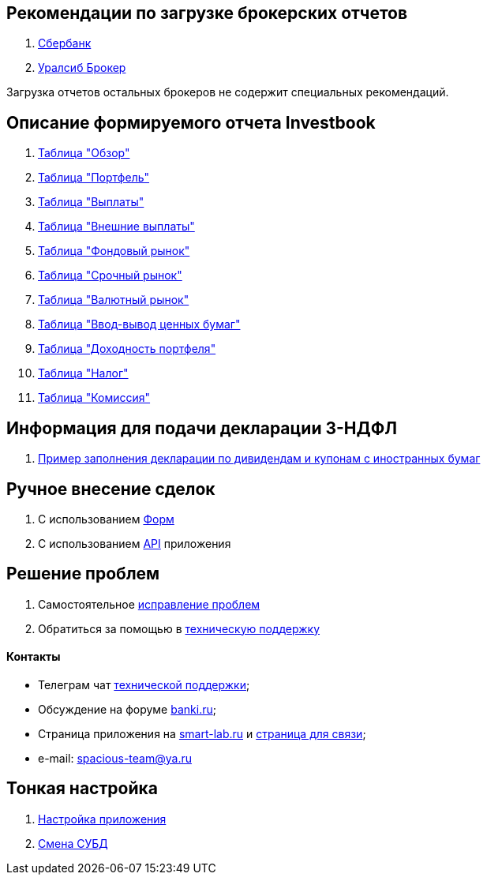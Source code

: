 == Рекомендации по загрузке брокерских отчетов
. <<sber.adoc#,Сбербанк>>
. <<uralsib.adoc#,Уралсиб Брокер>>

Загрузка отчетов остальных брокеров не содержит специальных рекомендаций.

== Описание формируемого отчета Investbook
. <<portfolio-analysis.adoc#,Таблица "Обзор">>
. <<portfolio-status.adoc#,Таблица "Портфель">>
. <<portfolio-payment.adoc#,Таблица "Выплаты">>
. <<foreign-portfolio-payment.adoc#,Таблица "Внешние выплаты">>
. <<stock-market-profit.adoc#,Таблица "Фондовый рынок">>
. <<derivatives-market-profit.adoc#,Таблица "Срочный рынок">>
. <<foreign-market-profit.adoc#,Таблица "Валютный рынок">>
. <<securities-deposit-and-withdrawal.adoc#,Таблица "Ввод-вывод ценных бумаг">>
. <<cash-flow.adoc#,Таблица "Доходноcть портфеля">>
. <<tax.adoc#,Таблица "Налог">>
. <<commission.adoc#,Таблица "Комиссия">>

== Информация для подачи декларации 3-НДФЛ
. <<3-ndfl.adoc#,Пример заполнения декларации по дивидендам и купонам с иностранных бумаг>>

== Ручное внесение сделок
. C использованием <<investbook-forms.adoc#,Форм>>
. С использованием <<investbook-api.adoc#,API>> приложения

== Решение проблем
. Самостоятельное <<troubleshooting.adoc#,исправление проблем>>
. Обратиться за помощью в https://t.me/investbook_support[техническую поддержку]

==== Контакты
- Телеграм чат https://t.me/investbook_support[технической поддержки];
- Обсуждение на форуме https://www.banki.ru/forum/?PAGE_NAME=read&FID=21&TID=380178[banki.ru];
- Страница приложения на https://smart-lab.ru/trading-software/Investbook[smart-lab.ru] и
  https://smart-lab.ru/profile/VitaliyAnanev/[страница для связи];
- e-mail: mailto:spacious-team@ya.ru[spacious-team@ya.ru]

== Тонкая настройка
. <<configuration.adoc#,Настройка приложения>>
. <<dbms-changing.adoc#,Смена СУБД>>
